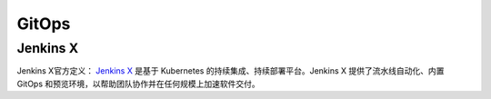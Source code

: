 .. _gitops:

===========
GitOps
===========

Jenkins X
===========

Jenkins X官方定义： `Jenkins X <https://jenkins-x.io>`_ 是基于 Kubernetes 的持续集成、持续部署平台。Jenkins X 提供了流水线自动化、内置 GitOps 和预览环境，以帮助团队协作并在任何规模上加速软件交付。 
